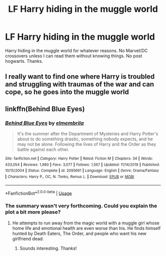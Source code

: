 #+TITLE: LF Harry hiding in the muggle world

* LF Harry hiding in the muggle world
:PROPERTIES:
:Author: browtfiwasboredokai
:Score: 4
:DateUnix: 1586967647.0
:DateShort: 2020-Apr-15
:FlairText: request 
:END:
Harry hiding in the muggle world for whatever reasons. No Marvel/DC crossovers unless I can read them without knowing things. No post hogwarts. Thanks.


** I really want to find one where Harry is troubled and struggling with traumas of the war and can cope, so he goes into the muggle world
:PROPERTIES:
:Author: amirakofi
:Score: 2
:DateUnix: 1586968701.0
:DateShort: 2020-Apr-15
:END:


** linkffn(Behind Blue Eyes)
:PROPERTIES:
:Author: horrorshowjack
:Score: 2
:DateUnix: 1587095755.0
:DateShort: 2020-Apr-17
:END:

*** [[https://www.fanfiction.net/s/2095661/1/][*/Behind Blue Eyes/*]] by [[https://www.fanfiction.net/u/260132/elmembrila][/elmembrila/]]

#+begin_quote
  It's the summer after the Department of Mysteries and Harry Potter's about to do something drastic, something nobody expects, and he may not be alone. Following the lives of Harry and the Order as they battle against each other.
#+end_quote

^{/Site/:} ^{fanfiction.net} ^{*|*} ^{/Category/:} ^{Harry} ^{Potter} ^{*|*} ^{/Rated/:} ^{Fiction} ^{M} ^{*|*} ^{/Chapters/:} ^{34} ^{*|*} ^{/Words/:} ^{433,054} ^{*|*} ^{/Reviews/:} ^{1,980} ^{*|*} ^{/Favs/:} ^{3,077} ^{*|*} ^{/Follows/:} ^{1,567} ^{*|*} ^{/Updated/:} ^{11/14/2019} ^{*|*} ^{/Published/:} ^{10/15/2004} ^{*|*} ^{/Status/:} ^{Complete} ^{*|*} ^{/id/:} ^{2095661} ^{*|*} ^{/Language/:} ^{English} ^{*|*} ^{/Genre/:} ^{Drama/Fantasy} ^{*|*} ^{/Characters/:} ^{Harry} ^{P.,} ^{OC,} ^{N.} ^{Tonks,} ^{Remus} ^{L.} ^{*|*} ^{/Download/:} ^{[[http://www.ff2ebook.com/old/ffn-bot/index.php?id=2095661&source=ff&filetype=epub][EPUB]]} ^{or} ^{[[http://www.ff2ebook.com/old/ffn-bot/index.php?id=2095661&source=ff&filetype=mobi][MOBI]]}

--------------

*FanfictionBot*^{2.0.0-beta} | [[https://github.com/tusing/reddit-ffn-bot/wiki/Usage][Usage]]
:PROPERTIES:
:Author: FanfictionBot
:Score: 2
:DateUnix: 1587095776.0
:DateShort: 2020-Apr-17
:END:


*** The summary wasn't very forthcoming. Could you explain the plot a bit more please?
:PROPERTIES:
:Author: browtfiwasboredokai
:Score: 1
:DateUnix: 1587161268.0
:DateShort: 2020-Apr-18
:END:

**** He attempts to run away from the magic world with a muggle girl whose home life and emotional health are even worse than his. He finds himself hunted by Death Eaters, The Order, and people who want his new girlfriend dead.
:PROPERTIES:
:Author: horrorshowjack
:Score: 3
:DateUnix: 1587161436.0
:DateShort: 2020-Apr-18
:END:

***** Sounds interesting. Thanks!
:PROPERTIES:
:Author: browtfiwasboredokai
:Score: 1
:DateUnix: 1587162263.0
:DateShort: 2020-Apr-18
:END:
